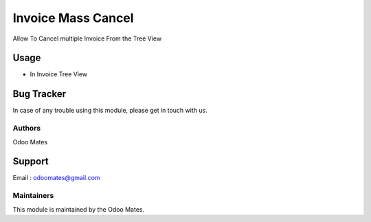 ===================
Invoice Mass Cancel
===================

Allow To Cancel multiple Invoice From the Tree View


Usage
=====

* In Invoice Tree View

Bug Tracker
===========

In case of any trouble using this module, please get in touch with us.

Authors
~~~~~~~

Odoo Mates

Support
=======
Email : odoomates@gmail.com

Maintainers
~~~~~~~~~~~

This module is maintained by the Odoo Mates.
